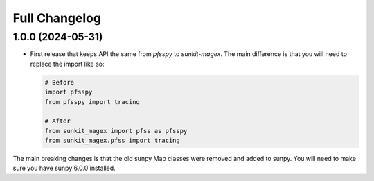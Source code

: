 .. _sunkit-magex-changelog:

**************
Full Changelog
**************

1.0.0 (2024-05-31)
==================

* First release that keeps API the same from `pfsspy` to `sunkit-magex`.
  The main difference is that you will need to replace the import like so:

  .. code-block:: python

    # Before
    import pfsspy
    from pfsspy import tracing

    # After
    from sunkit_magex import pfss as pfsspy
    from sunkit_magex.pfss import tracing

The main breaking changes is that the old sunpy Map classes were removed and added to sunpy.
You will need to make sure you have sunpy 6.0.0 installed.
